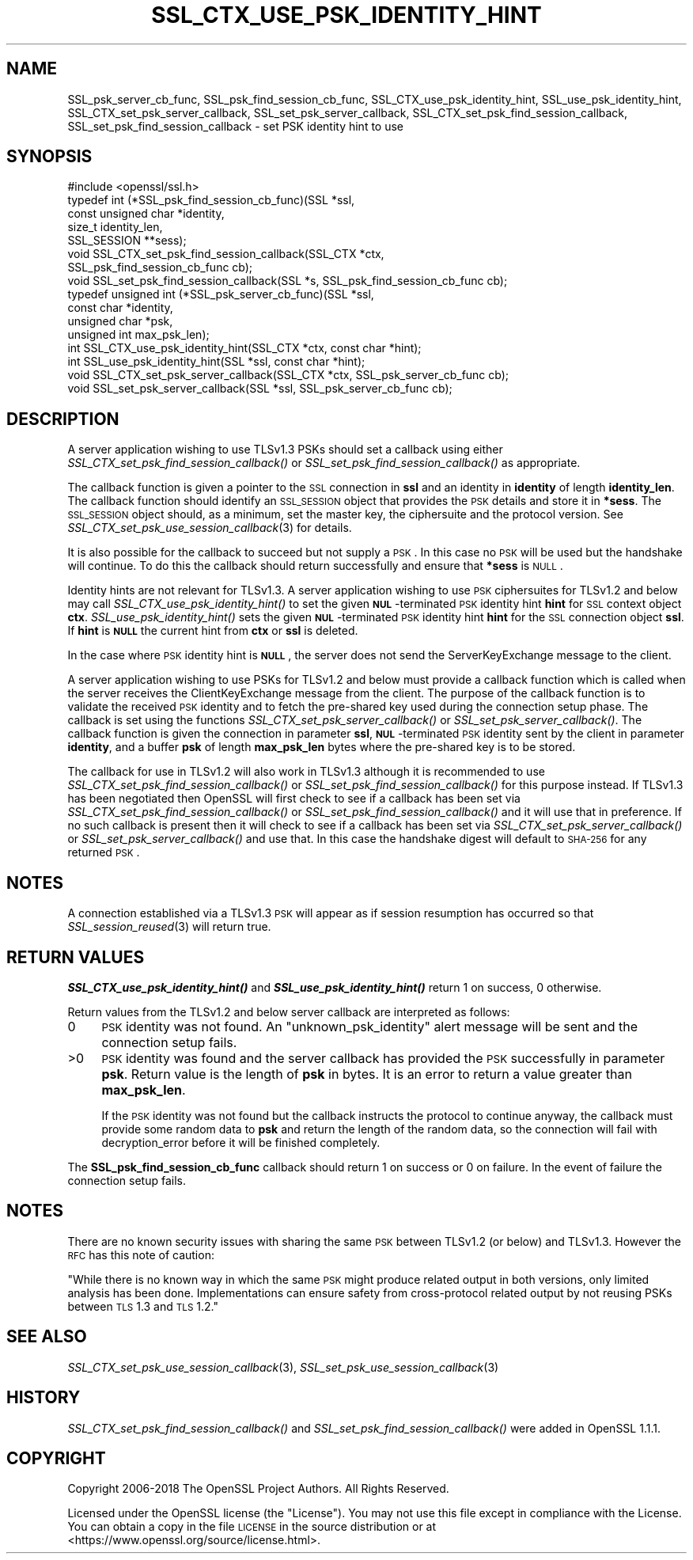 .\" Automatically generated by Pod::Man 2.16 (Pod::Simple 3.07)
.\"
.\" Standard preamble:
.\" ========================================================================
.de Sh \" Subsection heading
.br
.if t .Sp
.ne 5
.PP
\fB\\$1\fR
.PP
..
.de Sp \" Vertical space (when we can't use .PP)
.if t .sp .5v
.if n .sp
..
.de Vb \" Begin verbatim text
.ft CW
.nf
.ne \\$1
..
.de Ve \" End verbatim text
.ft R
.fi
..
.\" Set up some character translations and predefined strings.  \*(-- will
.\" give an unbreakable dash, \*(PI will give pi, \*(L" will give a left
.\" double quote, and \*(R" will give a right double quote.  \*(C+ will
.\" give a nicer C++.  Capital omega is used to do unbreakable dashes and
.\" therefore won't be available.  \*(C` and \*(C' expand to `' in nroff,
.\" nothing in troff, for use with C<>.
.tr \(*W-
.ds C+ C\v'-.1v'\h'-1p'\s-2+\h'-1p'+\s0\v'.1v'\h'-1p'
.ie n \{\
.    ds -- \(*W-
.    ds PI pi
.    if (\n(.H=4u)&(1m=24u) .ds -- \(*W\h'-12u'\(*W\h'-12u'-\" diablo 10 pitch
.    if (\n(.H=4u)&(1m=20u) .ds -- \(*W\h'-12u'\(*W\h'-8u'-\"  diablo 12 pitch
.    ds L" ""
.    ds R" ""
.    ds C` ""
.    ds C' ""
'br\}
.el\{\
.    ds -- \|\(em\|
.    ds PI \(*p
.    ds L" ``
.    ds R" ''
'br\}
.\"
.\" Escape single quotes in literal strings from groff's Unicode transform.
.ie \n(.g .ds Aq \(aq
.el       .ds Aq '
.\"
.\" If the F register is turned on, we'll generate index entries on stderr for
.\" titles (.TH), headers (.SH), subsections (.Sh), items (.Ip), and index
.\" entries marked with X<> in POD.  Of course, you'll have to process the
.\" output yourself in some meaningful fashion.
.ie \nF \{\
.    de IX
.    tm Index:\\$1\t\\n%\t"\\$2"
..
.    nr % 0
.    rr F
.\}
.el \{\
.    de IX
..
.\}
.\"
.\" Accent mark definitions (@(#)ms.acc 1.5 88/02/08 SMI; from UCB 4.2).
.\" Fear.  Run.  Save yourself.  No user-serviceable parts.
.    \" fudge factors for nroff and troff
.if n \{\
.    ds #H 0
.    ds #V .8m
.    ds #F .3m
.    ds #[ \f1
.    ds #] \fP
.\}
.if t \{\
.    ds #H ((1u-(\\\\n(.fu%2u))*.13m)
.    ds #V .6m
.    ds #F 0
.    ds #[ \&
.    ds #] \&
.\}
.    \" simple accents for nroff and troff
.if n \{\
.    ds ' \&
.    ds ` \&
.    ds ^ \&
.    ds , \&
.    ds ~ ~
.    ds /
.\}
.if t \{\
.    ds ' \\k:\h'-(\\n(.wu*8/10-\*(#H)'\'\h"|\\n:u"
.    ds ` \\k:\h'-(\\n(.wu*8/10-\*(#H)'\`\h'|\\n:u'
.    ds ^ \\k:\h'-(\\n(.wu*10/11-\*(#H)'^\h'|\\n:u'
.    ds , \\k:\h'-(\\n(.wu*8/10)',\h'|\\n:u'
.    ds ~ \\k:\h'-(\\n(.wu-\*(#H-.1m)'~\h'|\\n:u'
.    ds / \\k:\h'-(\\n(.wu*8/10-\*(#H)'\z\(sl\h'|\\n:u'
.\}
.    \" troff and (daisy-wheel) nroff accents
.ds : \\k:\h'-(\\n(.wu*8/10-\*(#H+.1m+\*(#F)'\v'-\*(#V'\z.\h'.2m+\*(#F'.\h'|\\n:u'\v'\*(#V'
.ds 8 \h'\*(#H'\(*b\h'-\*(#H'
.ds o \\k:\h'-(\\n(.wu+\w'\(de'u-\*(#H)/2u'\v'-.3n'\*(#[\z\(de\v'.3n'\h'|\\n:u'\*(#]
.ds d- \h'\*(#H'\(pd\h'-\w'~'u'\v'-.25m'\f2\(hy\fP\v'.25m'\h'-\*(#H'
.ds D- D\\k:\h'-\w'D'u'\v'-.11m'\z\(hy\v'.11m'\h'|\\n:u'
.ds th \*(#[\v'.3m'\s+1I\s-1\v'-.3m'\h'-(\w'I'u*2/3)'\s-1o\s+1\*(#]
.ds Th \*(#[\s+2I\s-2\h'-\w'I'u*3/5'\v'-.3m'o\v'.3m'\*(#]
.ds ae a\h'-(\w'a'u*4/10)'e
.ds Ae A\h'-(\w'A'u*4/10)'E
.    \" corrections for vroff
.if v .ds ~ \\k:\h'-(\\n(.wu*9/10-\*(#H)'\s-2\u~\d\s+2\h'|\\n:u'
.if v .ds ^ \\k:\h'-(\\n(.wu*10/11-\*(#H)'\v'-.4m'^\v'.4m'\h'|\\n:u'
.    \" for low resolution devices (crt and lpr)
.if \n(.H>23 .if \n(.V>19 \
\{\
.    ds : e
.    ds 8 ss
.    ds o a
.    ds d- d\h'-1'\(ga
.    ds D- D\h'-1'\(hy
.    ds th \o'bp'
.    ds Th \o'LP'
.    ds ae ae
.    ds Ae AE
.\}
.rm #[ #] #H #V #F C
.\" ========================================================================
.\"
.IX Title "SSL_CTX_USE_PSK_IDENTITY_HINT 3"
.TH SSL_CTX_USE_PSK_IDENTITY_HINT 3 "2020-04-21" "1.1.1g" "OpenSSL"
.\" For nroff, turn off justification.  Always turn off hyphenation; it makes
.\" way too many mistakes in technical documents.
.if n .ad l
.nh
.SH "NAME"
SSL_psk_server_cb_func, SSL_psk_find_session_cb_func, SSL_CTX_use_psk_identity_hint, SSL_use_psk_identity_hint, SSL_CTX_set_psk_server_callback, SSL_set_psk_server_callback, SSL_CTX_set_psk_find_session_callback, SSL_set_psk_find_session_callback \&\- set PSK identity hint to use
.SH "SYNOPSIS"
.IX Header "SYNOPSIS"
.Vb 1
\& #include <openssl/ssl.h>
\&
\& typedef int (*SSL_psk_find_session_cb_func)(SSL *ssl,
\&                                             const unsigned char *identity,
\&                                             size_t identity_len,
\&                                             SSL_SESSION **sess);
\&
\&
\& void SSL_CTX_set_psk_find_session_callback(SSL_CTX *ctx,
\&                                            SSL_psk_find_session_cb_func cb);
\& void SSL_set_psk_find_session_callback(SSL *s, SSL_psk_find_session_cb_func cb);
\&
\& typedef unsigned int (*SSL_psk_server_cb_func)(SSL *ssl,
\&                                                const char *identity,
\&                                                unsigned char *psk,
\&                                                unsigned int max_psk_len);
\&
\& int SSL_CTX_use_psk_identity_hint(SSL_CTX *ctx, const char *hint);
\& int SSL_use_psk_identity_hint(SSL *ssl, const char *hint);
\&
\& void SSL_CTX_set_psk_server_callback(SSL_CTX *ctx, SSL_psk_server_cb_func cb);
\& void SSL_set_psk_server_callback(SSL *ssl, SSL_psk_server_cb_func cb);
.Ve
.SH "DESCRIPTION"
.IX Header "DESCRIPTION"
A server application wishing to use TLSv1.3 PSKs should set a callback
using either \fISSL_CTX_set_psk_find_session_callback()\fR or
\&\fISSL_set_psk_find_session_callback()\fR as appropriate.
.PP
The callback function is given a pointer to the \s-1SSL\s0 connection in \fBssl\fR and
an identity in \fBidentity\fR of length \fBidentity_len\fR. The callback function
should identify an \s-1SSL_SESSION\s0 object that provides the \s-1PSK\s0 details and store it
in \fB*sess\fR. The \s-1SSL_SESSION\s0 object should, as a minimum, set the master key,
the ciphersuite and the protocol version. See
\&\fISSL_CTX_set_psk_use_session_callback\fR\|(3) for details.
.PP
It is also possible for the callback to succeed but not supply a \s-1PSK\s0. In this
case no \s-1PSK\s0 will be used but the handshake will continue. To do this the
callback should return successfully and ensure that \fB*sess\fR is
\&\s-1NULL\s0.
.PP
Identity hints are not relevant for TLSv1.3. A server application wishing to use
\&\s-1PSK\s0 ciphersuites for TLSv1.2 and below may call \fISSL_CTX_use_psk_identity_hint()\fR
to set the given \fB\s-1NUL\s0\fR\-terminated \s-1PSK\s0 identity hint \fBhint\fR for \s-1SSL\s0 context
object \fBctx\fR. \fISSL_use_psk_identity_hint()\fR sets the given \fB\s-1NUL\s0\fR\-terminated \s-1PSK\s0
identity hint \fBhint\fR for the \s-1SSL\s0 connection object \fBssl\fR. If \fBhint\fR is
\&\fB\s-1NULL\s0\fR the current hint from \fBctx\fR or \fBssl\fR is deleted.
.PP
In the case where \s-1PSK\s0 identity hint is \fB\s-1NULL\s0\fR, the server does not send the
ServerKeyExchange message to the client.
.PP
A server application wishing to use PSKs for TLSv1.2 and below must provide a
callback function which is called when the server receives the
ClientKeyExchange message from the client. The purpose of the callback function
is to validate the received \s-1PSK\s0 identity and to fetch the pre-shared key used
during the connection setup phase. The callback is set using the functions
\&\fISSL_CTX_set_psk_server_callback()\fR or \fISSL_set_psk_server_callback()\fR. The callback
function is given the connection in parameter \fBssl\fR, \fB\s-1NUL\s0\fR\-terminated \s-1PSK\s0
identity sent by the client in parameter \fBidentity\fR, and a buffer \fBpsk\fR of
length \fBmax_psk_len\fR bytes where the pre-shared key is to be stored.
.PP
The callback for use in TLSv1.2 will also work in TLSv1.3 although it is
recommended to use \fISSL_CTX_set_psk_find_session_callback()\fR
or \fISSL_set_psk_find_session_callback()\fR for this purpose instead. If TLSv1.3 has
been negotiated then OpenSSL will first check to see if a callback has been set
via \fISSL_CTX_set_psk_find_session_callback()\fR or \fISSL_set_psk_find_session_callback()\fR
and it will use that in preference. If no such callback is present then it will
check to see if a callback has been set via \fISSL_CTX_set_psk_server_callback()\fR or
\&\fISSL_set_psk_server_callback()\fR and use that. In this case the handshake digest
will default to \s-1SHA\-256\s0 for any returned \s-1PSK\s0.
.SH "NOTES"
.IX Header "NOTES"
A connection established via a TLSv1.3 \s-1PSK\s0 will appear as if session resumption
has occurred so that \fISSL_session_reused\fR\|(3) will return true.
.SH "RETURN VALUES"
.IX Header "RETURN VALUES"
\&\fB\f(BISSL_CTX_use_psk_identity_hint()\fB\fR and \fB\f(BISSL_use_psk_identity_hint()\fB\fR return
1 on success, 0 otherwise.
.PP
Return values from the TLSv1.2 and below server callback are interpreted as
follows:
.IP "0" 4
\&\s-1PSK\s0 identity was not found. An \*(L"unknown_psk_identity\*(R" alert message
will be sent and the connection setup fails.
.IP ">0" 4
.IX Item ">0"
\&\s-1PSK\s0 identity was found and the server callback has provided the \s-1PSK\s0
successfully in parameter \fBpsk\fR. Return value is the length of
\&\fBpsk\fR in bytes. It is an error to return a value greater than
\&\fBmax_psk_len\fR.
.Sp
If the \s-1PSK\s0 identity was not found but the callback instructs the
protocol to continue anyway, the callback must provide some random
data to \fBpsk\fR and return the length of the random data, so the
connection will fail with decryption_error before it will be finished
completely.
.PP
The \fBSSL_psk_find_session_cb_func\fR callback should return 1 on success or 0 on
failure. In the event of failure the connection setup fails.
.SH "NOTES"
.IX Header "NOTES"
There are no known security issues with sharing the same \s-1PSK\s0 between TLSv1.2 (or
below) and TLSv1.3. However the \s-1RFC\s0 has this note of caution:
.PP
\&\*(L"While there is no known way in which the same \s-1PSK\s0 might produce related output
in both versions, only limited analysis has been done.  Implementations can
ensure safety from cross-protocol related output by not reusing PSKs between
\&\s-1TLS\s0 1.3 and \s-1TLS\s0 1.2.\*(R"
.SH "SEE ALSO"
.IX Header "SEE ALSO"
\&\fISSL_CTX_set_psk_use_session_callback\fR\|(3),
\&\fISSL_set_psk_use_session_callback\fR\|(3)
.SH "HISTORY"
.IX Header "HISTORY"
\&\fISSL_CTX_set_psk_find_session_callback()\fR and \fISSL_set_psk_find_session_callback()\fR
were added in OpenSSL 1.1.1.
.SH "COPYRIGHT"
.IX Header "COPYRIGHT"
Copyright 2006\-2018 The OpenSSL Project Authors. All Rights Reserved.
.PP
Licensed under the OpenSSL license (the \*(L"License\*(R").  You may not use
this file except in compliance with the License.  You can obtain a copy
in the file \s-1LICENSE\s0 in the source distribution or at
<https://www.openssl.org/source/license.html>.
